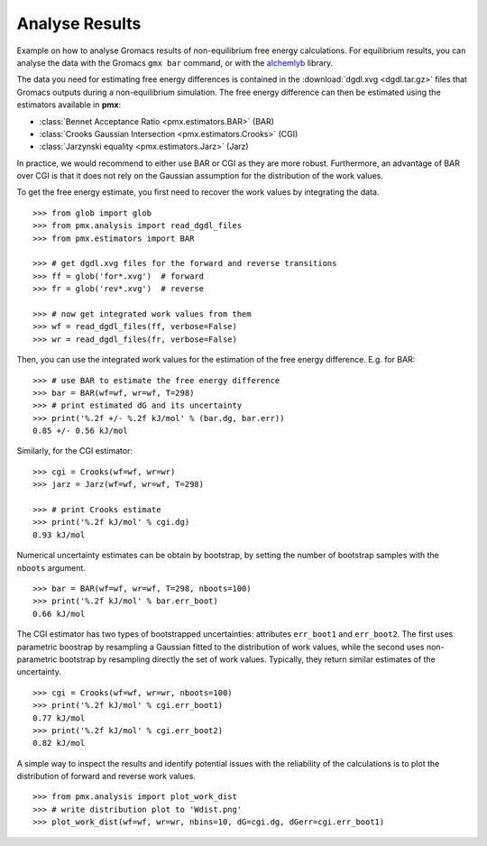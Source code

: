 Analyse Results
---------------

Example on how to analyse Gromacs results of non-equilibrium free energy
calculations. For equilibrium results, you can analyse the data with the Gromacs
``gmx bar`` command, or with the `alchemlyb <https://alchemlyb.readthedocs.io/en/latest/>`_ library.

The data you need for estimating free energy differences is contained in the
:download:`dgdl.xvg <dgdl.tar.gz>` files that Gromacs outputs during a non-equilibrium simulation.
The free energy difference can then be estimated using the estimators available in
**pmx**:

* :class:`Bennet Acceptance Ratio <pmx.estimators.BAR>` (BAR)
* :class:`Crooks Gaussian Intersection <pmx.estimators.Crooks>` (CGI)
* :class:`Jarzynski equality <pmx.estimators.Jarz>` (Jarz)

In practice, we would recommend to either use BAR or CGI as they are more robust.
Furthermore, an advantage of BAR over CGI is that it does not rely on the
Gaussian assumption for the distribution of the work values.

To get the free energy estimate, you first need to recover the work values by
integrating the data. ::

    >>> from glob import glob
    >>> from pmx.analysis import read_dgdl_files
    >>> from pmx.estimators import BAR

    >>> # get dgdl.xvg files for the forward and reverse transitions
    >>> ff = glob('for*.xvg')  # forward
    >>> fr = glob('rev*.xvg')  # reverse

    >>> # now get integrated work values from them
    >>> wf = read_dgdl_files(ff, verbose=False)
    >>> wr = read_dgdl_files(fr, verbose=False)

Then, you can use the integrated work values for the estimation of the free energy
difference. E.g. for BAR: ::

    >>> # use BAR to estimate the free energy difference
    >>> bar = BAR(wf=wf, wr=wf, T=298)
    >>> # print estimated dG and its uncertainty
    >>> print('%.2f +/- %.2f kJ/mol' % (bar.dg, bar.err))
    0.85 +/- 0.56 kJ/mol

Similarly, for the CGI estimator: ::

    >>> cgi = Crooks(wf=wf, wr=wr)
    >>> jarz = Jarz(wf=wf, wr=wf, T=298)

    >>> # print Crooks estimate
    >>> print('%.2f kJ/mol' % cgi.dg)
    0.93 kJ/mol

Numerical uncertainty estimates can be obtain by bootstrap, by setting the
number of bootstrap samples with the ``nboots`` argument. ::

    >>> bar = BAR(wf=wf, wr=wf, T=298, nboots=100)
    >>> print('%.2f kJ/mol' % bar.err_boot)
    0.66 kJ/mol

The CGI estimator has two types of bootstrapped uncertainties: attributes ``err_boot1``
and ``err_boot2``. The first uses parametric boostrap by resampling a Gaussian fitted to the
distribution of work values, while the second uses non-parametric bootstrap by
resampling directly the set of work values. Typically, they return similar estimates of
the uncertainty. ::

    >>> cgi = Crooks(wf=wf, wr=wr, nboots=100)
    >>> print('%.2f kJ/mol' % cgi.err_boot1)
    0.77 kJ/mol
    >>> print('%.2f kJ/mol' % cgi.err_boot2)
    0.82 kJ/mol

A simple way to inspect the results and identify potential issues with the reliability
of the calculations is to plot the distribution of forward and reverse work values. ::

    >>> from pmx.analysis import plot_work_dist
    >>> # write distribution plot to 'Wdist.png'
    >>> plot_work_dist(wf=wf, wr=wr, nbins=10, dG=cgi.dg, dGerr=cgi.err_boot1)

.. image:: Wdist.png
